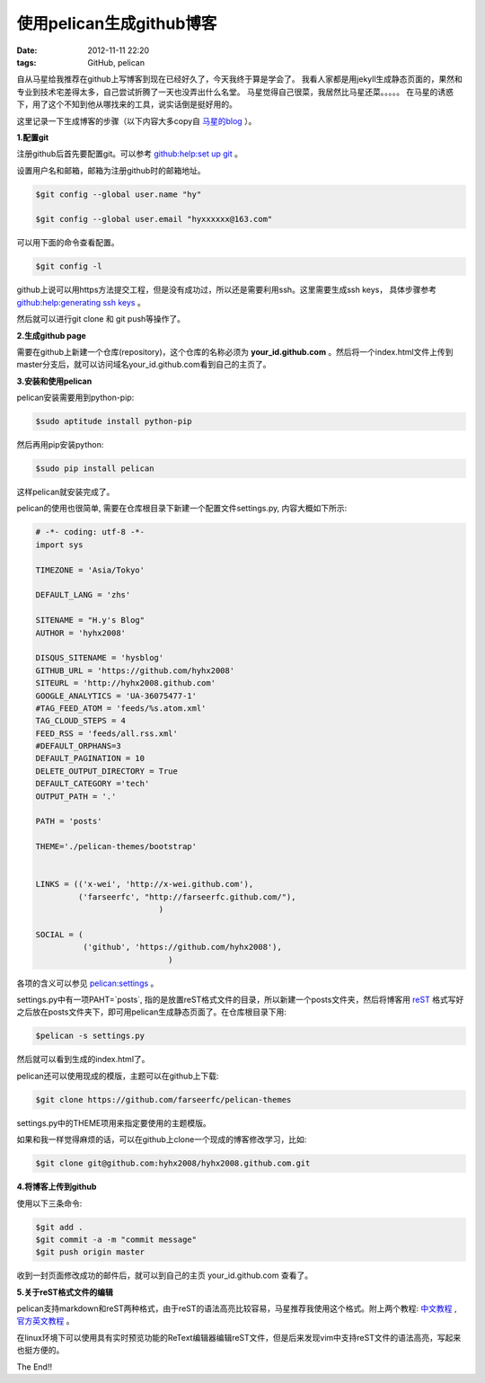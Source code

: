 使用pelican生成github博客
============================

:date: 2012-11-11 22:20
:tags: GitHub, pelican

自从马星给我推荐在github上写博客到现在已经好久了，今天我终于算是学会了。
我看人家都是用jekyll生成静态页面的，果然和专业到技术宅差得太多，自己尝试折腾了一天也没弄出什么名堂。
马星觉得自己很菜，我居然比马星还菜。。。。。
在马星的诱惑下，用了这个不知到他从哪找来的工具，说实话倒是挺好用的。

这里记录一下生成博客的步骤（以下内容大多copy自
`马星的blog <http://x-wei.github.com/pelican_github_blog.html>`_
）。


**1.配置git**

注册github后首先要配置git。可以参考
`github:help:set up git <https://help.github.com/articles/set-up-git#platform-linux>`_
。

设置用户名和邮箱，邮箱为注册github时的邮箱地址。

.. code-block:: console

	$git config --global user.name "hy"

	$git config --global user.email "hyxxxxxx@163.com"

可以用下面的命令查看配置。

.. code-block:: console

	$git config -l

github上说可以用https方法提交工程，但是没有成功过，所以还是需要利用ssh。这里需要生成ssh keys，
具体步骤参考
`github:help:generating ssh keys <https://help.github.com/articles/generating-ssh-keys#platform-linux>`_
。

然后就可以进行git clone 和 git push等操作了。


**2.生成github page**

需要在github上新建一个仓库(repository)，这个仓库的名称必须为
**your_id.github.com**
。然后将一个index.html文件上传到master分支后，就可以访问域名your_id.github.com看到自己的主页了。

**3.安装和使用pelican**

pelican安装需要用到python-pip:

.. code-block:: console
	
	$sudo aptitude install python-pip

然后再用pip安装python:

.. code-block:: console

	$sudo pip install pelican

这样pelican就安装完成了。

pelican的使用也很简单, 需要在仓库根目录下新建一个配置文件settings.py, 内容大概如下所示:

.. code-block:: python

	# -*- coding: utf-8 -*-
	import sys

	TIMEZONE = 'Asia/Tokyo'

	DEFAULT_LANG = 'zhs'

	SITENAME = "H.y's Blog"
	AUTHOR = 'hyhx2008'

	DISQUS_SITENAME = 'hysblog'
	GITHUB_URL = 'https://github.com/hyhx2008'
	SITEURL = 'http://hyhx2008.github.com'
	GOOGLE_ANALYTICS = 'UA-36075477-1'
	#TAG_FEED_ATOM = 'feeds/%s.atom.xml'
	TAG_CLOUD_STEPS = 4
	FEED_RSS = 'feeds/all.rss.xml'
	#DEFAULT_ORPHANS=3
	DEFAULT_PAGINATION = 10
	DELETE_OUTPUT_DIRECTORY = True
	DEFAULT_CATEGORY ='tech'
	OUTPUT_PATH = '.'

	PATH = 'posts'

	THEME='./pelican-themes/bootstrap'


	LINKS = (('x-wei', 'http://x-wei.github.com'),
	         ('farseerfc', "http://farseerfc.github.com/"),
			          )

	SOCIAL = (
	          ('github', 'https://github.com/hyhx2008'),
			            )

各项的含义可以参见
`pelican:settings <https://pelican.readthedocs.org/en/2.8/settings.html>`_
。

settings.py中有一项PAHT=`posts`, 指的是放置reST格式文件的目录，所以新建一个posts文件夹，然后将博客用
`reST <http://docutils.sourceforge.net/rst.html>`_
格式写好之后放在posts文件夹下，即可用pelican生成静态页面了。在仓库根目录下用:

.. code-block:: console

	$pelican -s settings.py

然后就可以看到生成的index.html了。

pelican还可以使用现成的模版，主题可以在github上下载:

.. code-block:: console

	$git clone https://github.com/farseerfc/pelican-themes

settings.py中的THEME项用来指定要使用的主题模版。

如果和我一样觉得麻烦的话，可以在github上clone一个现成的博客修改学习，比如:

.. code-block:: console

	$git clone git@github.com:hyhx2008/hyhx2008.github.com.git

**4.将博客上传到github**

使用以下三条命令:

.. code-block:: console

	$git add .
	$git commit -a -m "commit message"
	$git push origin master

收到一封页面修改成功的邮件后，就可以到自己的主页 your_id.github.com 查看了。

**5.关于reST格式文件的编辑**

pelican支持markdown和reST两种格式，由于reST的语法高亮比较容易，马星推荐我使用这个格式。附上两个教程: 
`中文教程 <https://beinggeekbook.readthedocs.org/en/latest/rst.html>`_
, 
`官方英文教程 <http://docutils.sourceforge.net/rst.html>`_
。

在linux环境下可以使用具有实时预览功能的ReText编辑器编辑reST文件，但是后来发现vim中支持reST文件的语法高亮，写起来也挺方便的。

The End!!

